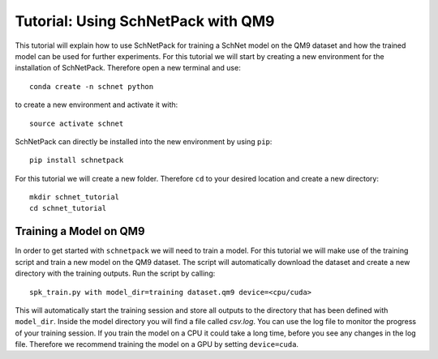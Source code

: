 .. _tutorial qm9:

Tutorial: Using SchNetPack with QM9
===================================

This tutorial will explain how to use SchNetPack for training a SchNet model
on the QM9 dataset and how the trained model can be used for further
experiments. For this tutorial we will start by creating a new environment
for the installation of SchNetPack. Therefore open a new terminal and use::

    conda create -n schnet python

to create a new environment and activate it with::

    source activate schnet

SchNetPack can directly be installed into the new environment by using ``pip``::

    pip install schnetpack

For this tutorial we will create a new folder. Therefore ``cd`` to your
desired location and create a new directory::

    mkdir schnet_tutorial
    cd schnet_tutorial


.. _tut qm9 train::

Training a Model on QM9
-----------------------

In order to get started with ``schnetpack`` we will need to train a model.
For this tutorial we will make use of the training script and train a new
model on the QM9 dataset. The script will automatically download the dataset
and create a new directory with the training outputs. Run the script by
calling::

    spk_train.py with model_dir=training dataset.qm9 device=<cpu/cuda>

This will automatically start the training session and store all outputs to
the directory that has been defined with ``model_dir``. Inside the model
directory you will find a file called *csv.log*. You can use the log file to
monitor the progress of your training session. If you train the model on a
CPU it could take a long time, before you see any changes in the log file.
Therefore we recommend training the model on a GPU by setting ``device=cuda``.

